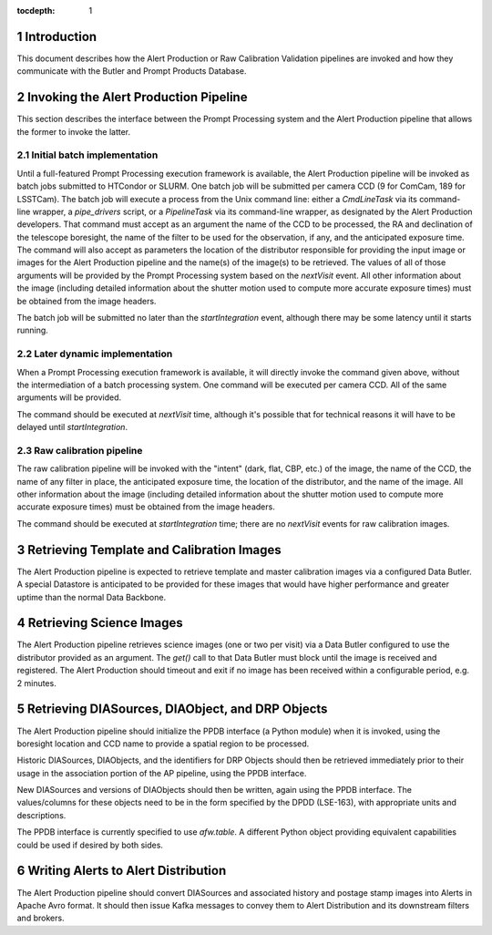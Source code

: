 ..
  To add images, add the image file (png, svg or jpeg preferred) to the
  _static/ directory. The reST syntax for adding the image is

  .. figure:: /_static/filename.ext
     :name: fig-label

     Caption text.

   Run: ``make html`` and ``open _build/html/index.html`` to preview your work.
   See the README at https://github.com/lsst-sqre/lsst-technote-bootstrap or
   this repo's README for more info.

:tocdepth: 1

.. sectnum::

.. _ap-interfaces-intro:

Introduction
============

This document describes how the Alert Production or Raw Calibration Validation pipelines are invoked and how they communicate with the Butler and Prompt Products Database.


.. _invoking-ap:

Invoking the Alert Production Pipeline
======================================

This section describes the interface between the Prompt Processing system and the Alert Production pipeline that allows the former to invoke the latter.

.. _invoking-ap-batch:

Initial batch implementation
----------------------------

Until a full-featured Prompt Processing execution framework is available, the Alert Production pipeline will be invoked as batch jobs submitted to HTCondor or SLURM.
One batch job will be submitted per camera CCD (9 for ComCam, 189 for LSSTCam).
The batch job will execute a process from the Unix command line: either a `CmdLineTask` via its command-line wrapper, a `pipe_drivers` script, or a `PipelineTask` via its command-line wrapper, as designated by the Alert Production developers.
That command must accept as an argument the name of the CCD to be processed, the RA and declination of the telescope boresight, the name of the filter to be used for the observation, if any, and the anticipated exposure time.
The command will also accept as parameters the location of the distributor responsible for providing the input image or images for the Alert Production pipeline and the name(s) of the image(s) to be retrieved.
The values of all of those arguments will be provided by the Prompt Processing system based on the `nextVisit` event.
All other information about the image (including detailed information about the shutter motion used to compute more accurate exposure times) must be obtained from the image headers.

The batch job will be submitted no later than the `startIntegration` event, although there may be some latency until it starts running.

.. _invoking-ap-dynamic:

Later dynamic implementation
----------------------------

When a Prompt Processing execution framework is available, it will directly invoke the command given above, without the intermediation of a batch processing system.
One command will be executed per camera CCD.
All of the same arguments will be provided.

The command should be executed at `nextVisit` time, although it's possible that for technical reasons it will have to be delayed until `startIntegration`.

.. _invoking-raw-calib:

Raw calibration pipeline
------------------------

The raw calibration pipeline will be invoked with the "intent" (dark, flat, CBP, etc.) of the image, the name of the CCD, the name of any filter in place, the anticipated exposure time, the location of the distributor, and the name of the image.
All other information about the image (including detailed information about the shutter motion used to compute more accurate exposure times) must be obtained from the image headers.

The command should be executed at `startIntegration` time; there are no `nextVisit` events for raw calibration images.

.. _retrieving-ap-template-images:

Retrieving Template and Calibration Images
==========================================

The Alert Production pipeline is expected to retrieve template and master calibration images via a configured Data Butler.
A special Datastore is anticipated to be provided for these images that would have higher performance and greater uptime than the normal Data Backbone.

.. _retrieving-ap-science-images:

Retrieving Science Images
=========================

The Alert Production pipeline retrieves science images (one or two per visit) via a Data Butler configured to use the distributor provided as an argument.
The `get()` call to that Data Butler must block until the image is received and registered.
The Alert Production should timeout and exit if no image has been received within a configurable period, e.g. 2 minutes.

.. _retrieving-ppdb-items:

Retrieving DIASources, DIAObject, and DRP Objects
=================================================

The Alert Production pipeline should initialize the PPDB interface (a Python module) when it is invoked, using the boresight location and CCD name to provide a spatial region to be processed.

Historic DIASources, DIAObjects, and the identifiers for DRP Objects should then be retrieved immediately prior to their usage in the association portion of the AP pipeline, using the PPDB interface.

New DIASources and versions of DIAObjects should then be written, again using the PPDB interface.
The values/columns for these objects need to be in the form specified by the DPDD (LSE-163), with appropriate units and descriptions.

The PPDB interface is currently specified to use `afw.table`.
A different Python object providing equivalent capabilities could be used if desired by both sides.

.. _writing-alerts:

Writing Alerts to Alert Distribution
====================================

The Alert Production pipeline should convert DIASources and associated history and postage stamp images into Alerts in Apache Avro format.
It should then issue Kafka messages to convey them to Alert Distribution and its downstream filters and brokers.

.. .. rubric:: References

.. Make in-text citations with: :cite:`bibkey`.

.. .. bibliography:: local.bib lsstbib/books.bib lsstbib/lsst.bib lsstbib/lsst-dm.bib lsstbib/refs.bib lsstbib/refs_ads.bib
..    :encoding: latex+latin
..    :style: lsst_aa
